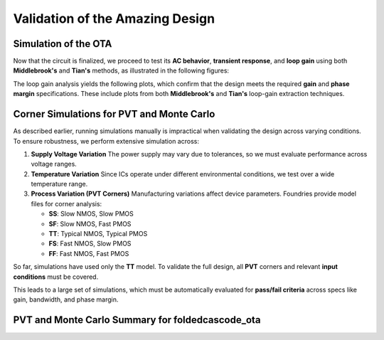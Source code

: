 Validation  of the Amazing Design
#################################



Simulation of the OTA
=====================

Now that the circuit is finalized, we proceed to test its **AC behavior**, **transient response**, and **loop gain** using both **Middlebrook's** and **Tian's** methods, as illustrated in the following figures:


.. image:: _static/_fig_ac.svg
   :align: center
   :alt: AC Analysis
   :width: 600

   AC Analysis


.. image:: _static/_fig_tran.svg
   :align: center
   :alt: Transient Analysis
   :width: 600

   Transient Analysis


.. image:: _static/_fig_loopgain.svg
   :align: center
   :alt: Loop Gain Setup
   :width: 600

   Loop Gain Testbench Setup

The loop gain analysis yields the following plots, which confirm that the design meets the required **gain** and **phase margin** specifications. These include plots from both **Middlebrook's** and **Tian's** loop-gain extraction techniques.


.. image:: _static/_fig_loopgain_magnitude.svg
   :align: center
   :alt: Loop Gain Magnitude Plot
   :width: 600

   Loop Gain - Magnitude: Middlebrook vs Tian


.. image:: _static/_fig_loopgain_phase.svg
   :align: center
   :alt: Loop Gain Phase Plot
   :width: 600

   Loop Gain - Phase: Middlebrook vs Tian

Corner Simulations for PVT and Monte Carlo
==========================================

As described earlier, running simulations manually is impractical when validating the design across varying conditions. To ensure robustness, we perform extensive simulation across:

1. **Supply Voltage Variation**  
   The power supply may vary due to tolerances, so we must evaluate performance across voltage ranges.

2. **Temperature Variation**  
   Since ICs operate under different environmental conditions, we test over a wide temperature range.

3. **Process Variation (PVT Corners)**  
   Manufacturing variations affect device parameters. Foundries provide model files for corner analysis:
   
   - **SS**: Slow NMOS, Slow PMOS  
   - **SF**: Slow NMOS, Fast PMOS  
   - **TT**: Typical NMOS, Typical PMOS  
   - **FS**: Fast NMOS, Slow PMOS  
   - **FF**: Fast NMOS, Fast PMOS  

So far, simulations have used only the **TT** model. To validate the full design, all **PVT** corners and relevant **input conditions** must be covered.

This leads to a large set of simulations, which must be automatically evaluated for **pass/fail criteria** across specs like gain, bandwidth, and phase margin.



PVT and Monte Carlo Summary for foldedcascode_ota
==================================================


.. table:: CACE Summary Parameters
   :widths: 20 10 10 10 10 10 10 10 10 10
   :align: center

   =======================  ========  ========  =========  =========  =========  =========  =========  =========  =======
   Parameter                Tool      Result    Min Limit  Min Value  Typ Target Typ Value  Max Limit  Max Value  Status
   =======================  ========  ========  =========  =========  =========  =========  =========  =========  =======
   Output voltage ratio     ngspice   gain      0.98 V/V   0.996 V/V  any        0.999 V/V  1.1 V/V    1.000 V/V  Pass ✅
   Bandwidth                ngspice   bw        1e6 Hz     5118320 Hz any        7827360 Hz any        13271000 Hz Pass ✅
   Output voltage ratio (MC)ngspice   gain_mc   any        0.671 V/V  any        0.996 V/V  any        1.502 V/V  Pass ✅
   Bandwidth (MC)           ngspice   bw_mc     1e6 Hz     1024950 Hz any        7454465 Hz any        91913200 Hz Pass ✅
   Output noise             ngspice   noise     any        0.069 mV   any        0.101 mV   0.2 mV     0.134 mV   Pass ✅
   Settling time            ngspice   tsettle   any        0.259 us   any        0.287 us   1.5 us     0.320 us   Pass ✅
   =======================  ========  ========  =========  =========  =========  =========  =========  =========  =======

.. image:: _static/gain_vs_temp.png
   :align: center
   :alt: Gain vs Temperature
   :width: 600

   Gain vs Temperature

.. image:: _static/gain_vs_vin.png
   :align: center
   :alt: Gain vs Input Voltage
   :width: 600

   Gain vs Input Voltage

.. image:: _static/gain_vs_vdd.png
   :align: center
   :alt: Gain vs Supply Voltage
   :width: 600

   Gain vs Supply Voltage

.. image:: _static/gain_vs_corner.png
   :align: center
   :alt: Gain vs Corner
   :width: 600

   Gain vs Corner

.. image:: _static/bw_vs_temp.png
   :align: center
   :alt: Bandwidth vs Temperature
   :width: 600

   Bandwidth vs Temperature

.. image:: _static/schematic/bw_vs_vin.png
   :align: center
   :alt: Bandwidth vs Input Voltage
   :width: 600

   Bandwidth vs Input Voltage

.. image:: _static/bw_vs_vdd.png
   :align: center
   :alt: Bandwidth vs Supply Voltage
   :width: 600

   Bandwidth vs Supply Voltage

.. image:: _static/schematic/bw_vs_corner.png
   :align: center
   :alt: Bandwidth vs Corner
   :width: 600

   Bandwidth vs Corner

.. image:: _static/gain_mc.png
   :align: center
   :alt: Gain Monte Carlo
   :width: 600

   Gain Monte Carlo

.. image:: _static/schematic/bw_mc.png
   :align: center
   :alt: Bandwidth Monte Carlo
   :width: 600

   Bandwidth Monte Carlo

.. image:: _static/noise_vs_temp.png
   :align: center
   :alt: Noise vs Temperature
   :width: 600

   Noise vs Temperature

.. image:: _static/noise_vs_vin.png
   :align: center
   :alt: Noise vs Input Voltage
   :width: 600

   Noise vs Input Voltage

.. image:: _static/noise_vs_vdd.png
   :align: center
   :alt: Noise vs Supply Voltage
   :width: 600

   Noise vs Supply Voltage

.. image:: _static/noise_vs_corner.png
   :align: center
   :alt: Noise vs Corner
   :width: 600

   Noise vs Corner

.. image:: _static/settling_vs_temp.png
   :align: center
   :alt: Settling Time vs Temperature
   :width: 600

   Settling Time vs Temperature

.. image:: _static/settling_vs_vin.png
   :align: center
   :alt: Settling Time vs Input Voltage
   :width: 600

   Settling Time vs Input Voltage

.. image:: _static/settling_vs_vdd.png
   :align: center
   :alt: Settling Time vs Supply Voltage
   :width: 600

   Settling Time vs Supply Voltage

.. image:: _static/settling_vs_corner.png
   :align: center
   :alt: Settling Time vs Corner
   :width: 600

   Settling Time vs Corner









.. table:: OTA Specifications
   :align: center

   ================================================ =========== ===========
   **Specification**                                **OTA**     **Unit**
   ================================================ =========== ===========
   Output voltage error                             :math:`<1`  %
   Total output noise (rms)                         :math:`<0.15` mV rms
   Supply current (as low as possible)              :math:`<12.5` µA
   Turn-on time                                     :math:`<0.4`  µs
   Externally provided bias current (nominal)       :math:`14`  µA
   ================================================ =========== ===========


